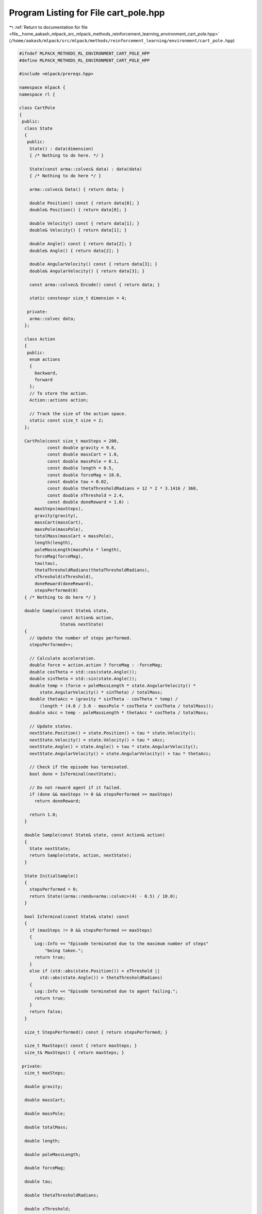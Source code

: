 
.. _program_listing_file__home_aakash_mlpack_src_mlpack_methods_reinforcement_learning_environment_cart_pole.hpp:

Program Listing for File cart_pole.hpp
======================================

|exhale_lsh| :ref:`Return to documentation for file <file__home_aakash_mlpack_src_mlpack_methods_reinforcement_learning_environment_cart_pole.hpp>` (``/home/aakash/mlpack/src/mlpack/methods/reinforcement_learning/environment/cart_pole.hpp``)

.. |exhale_lsh| unicode:: U+021B0 .. UPWARDS ARROW WITH TIP LEFTWARDS

.. code-block:: cpp

   
   #ifndef MLPACK_METHODS_RL_ENVIRONMENT_CART_POLE_HPP
   #define MLPACK_METHODS_RL_ENVIRONMENT_CART_POLE_HPP
   
   #include <mlpack/prereqs.hpp>
   
   namespace mlpack {
   namespace rl {
   
   class CartPole
   {
    public:
     class State
     {
      public:
       State() : data(dimension)
       { /* Nothing to do here. */ }
   
       State(const arma::colvec& data) : data(data)
       { /* Nothing to do here */ }
   
       arma::colvec& Data() { return data; }
   
       double Position() const { return data[0]; }
       double& Position() { return data[0]; }
   
       double Velocity() const { return data[1]; }
       double& Velocity() { return data[1]; }
   
       double Angle() const { return data[2]; }
       double& Angle() { return data[2]; }
   
       double AngularVelocity() const { return data[3]; }
       double& AngularVelocity() { return data[3]; }
   
       const arma::colvec& Encode() const { return data; }
   
       static constexpr size_t dimension = 4;
   
      private:
       arma::colvec data;
     };
   
     class Action
     {
      public:
       enum actions
       {
         backward,
         forward
       };
       // To store the action.
       Action::actions action;
   
       // Track the size of the action space.
       static const size_t size = 2;
     };
   
     CartPole(const size_t maxSteps = 200,
              const double gravity = 9.8,
              const double massCart = 1.0,
              const double massPole = 0.1,
              const double length = 0.5,
              const double forceMag = 10.0,
              const double tau = 0.02,
              const double thetaThresholdRadians = 12 * 2 * 3.1416 / 360,
              const double xThreshold = 2.4,
              const double doneReward = 1.0) :
         maxSteps(maxSteps),
         gravity(gravity),
         massCart(massCart),
         massPole(massPole),
         totalMass(massCart + massPole),
         length(length),
         poleMassLength(massPole * length),
         forceMag(forceMag),
         tau(tau),
         thetaThresholdRadians(thetaThresholdRadians),
         xThreshold(xThreshold),
         doneReward(doneReward),
         stepsPerformed(0)
     { /* Nothing to do here */ }
   
     double Sample(const State& state,
                   const Action& action,
                   State& nextState)
     {
       // Update the number of steps performed.
       stepsPerformed++;
   
       // Calculate acceleration.
       double force = action.action ? forceMag : -forceMag;
       double cosTheta = std::cos(state.Angle());
       double sinTheta = std::sin(state.Angle());
       double temp = (force + poleMassLength * state.AngularVelocity() *
           state.AngularVelocity() * sinTheta) / totalMass;
       double thetaAcc = (gravity * sinTheta - cosTheta * temp) /
           (length * (4.0 / 3.0 - massPole * cosTheta * cosTheta / totalMass));
       double xAcc = temp - poleMassLength * thetaAcc * cosTheta / totalMass;
   
       // Update states.
       nextState.Position() = state.Position() + tau * state.Velocity();
       nextState.Velocity() = state.Velocity() + tau * xAcc;
       nextState.Angle() = state.Angle() + tau * state.AngularVelocity();
       nextState.AngularVelocity() = state.AngularVelocity() + tau * thetaAcc;
   
       // Check if the episode has terminated.
       bool done = IsTerminal(nextState);
   
       // Do not reward agent if it failed.
       if (done && maxSteps != 0 && stepsPerformed >= maxSteps)
         return doneReward;
   
       return 1.0;
     }
   
     double Sample(const State& state, const Action& action)
     {
       State nextState;
       return Sample(state, action, nextState);
     }
   
     State InitialSample()
     {
       stepsPerformed = 0;
       return State((arma::randu<arma::colvec>(4) - 0.5) / 10.0);
     }
   
     bool IsTerminal(const State& state) const
     {
       if (maxSteps != 0 && stepsPerformed >= maxSteps)
       {
         Log::Info << "Episode terminated due to the maximum number of steps"
             "being taken.";
         return true;
       }
       else if (std::abs(state.Position()) > xThreshold ||
           std::abs(state.Angle()) > thetaThresholdRadians)
       {
         Log::Info << "Episode terminated due to agent failing.";
         return true;
       }
       return false;
     }
   
     size_t StepsPerformed() const { return stepsPerformed; }
   
     size_t MaxSteps() const { return maxSteps; }
     size_t& MaxSteps() { return maxSteps; }
   
    private:
     size_t maxSteps;
   
     double gravity;
   
     double massCart;
   
     double massPole;
   
     double totalMass;
   
     double length;
   
     double poleMassLength;
   
     double forceMag;
   
     double tau;
   
     double thetaThresholdRadians;
   
     double xThreshold;
   
     double doneReward;
   
     size_t stepsPerformed;
   };
   
   } // namespace rl
   } // namespace mlpack
   
   #endif
